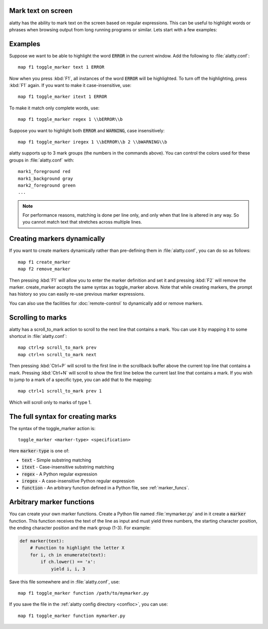 Mark text on screen
---------------------


alatty has the ability to mark text on the screen based on regular expressions.
This can be useful to highlight words or phrases when browsing output from long
running programs or similar. Lets start with a few examples:

Examples
----------

Suppose we want to be able to highlight the word :code:`ERROR` in the current
window. Add the following to :file:`alatty.conf`::

    map f1 toggle_marker text 1 ERROR

Now when you press :kbd:`F1`, all instances of the word :code:`ERROR` will be
highlighted. To turn off the highlighting, press :kbd:`F1` again.
If you want to make it case-insensitive, use::

    map f1 toggle_marker itext 1 ERROR

To make it match only complete words, use::

    map f1 toggle_marker regex 1 \\bERROR\\b

Suppose you want to highlight both :code:`ERROR` and :code:`WARNING`, case
insensitively::

    map f1 toggle_marker iregex 1 \\bERROR\\b 2 \\bWARNING\\b

alatty supports up to 3 mark groups (the numbers in the commands above). You
can control the colors used for these groups in :file:`alatty.conf` with::

    mark1_foreground red
    mark1_background gray
    mark2_foreground green
    ...


.. note::
    For performance reasons, matching is done per line only, and only when that
    line is altered in any way. So you cannot match text that stretches across
    multiple lines.


Creating markers dynamically
---------------------------------

If you want to create markers dynamically rather than pre-defining them in
:file:`alatty.conf`, you can do so as follows::

    map f1 create_marker
    map f2 remove_marker

Then pressing :kbd:`F1` will allow you to enter the marker definition and set it
and pressing :kbd:`F2` will remove the marker. :ac:`create_marker` accepts the
same syntax as :ac:`toggle_marker` above. Note that while creating markers, the
prompt has history so you can easily re-use previous marker expressions.

You can also use the facilities for :doc:`remote-control` to dynamically add or
remove markers.


Scrolling to marks
--------------------

alatty has a :ac:`scroll_to_mark` action to scroll to the next line that contains
a mark. You can use it by mapping it to some shortcut in :file:`alatty.conf`::

    map ctrl+p scroll_to_mark prev
    map ctrl+n scroll_to_mark next

Then pressing :kbd:`Ctrl+P` will scroll to the first line in the scrollback
buffer above the current top line that contains a mark. Pressing :kbd:`Ctrl+N`
will scroll to show the first line below the current last line that contains
a mark. If you wish to jump to a mark of a specific type, you can add that to
the mapping::

    map ctrl+1 scroll_to_mark prev 1

Which will scroll only to marks of type 1.


The full syntax for creating marks
-------------------------------------

The syntax of the :ac:`toggle_marker` action is::

    toggle_marker <marker-type> <specification>

Here :code:`marker-type` is one of:

* :code:`text` - Simple substring matching
* :code:`itext` - Case-insensitive substring matching
* :code:`regex` - A Python regular expression
* :code:`iregex` - A case-insensitive Python regular expression
* :code:`function` - An arbitrary function defined in a Python file, see :ref:`marker_funcs`.

.. _marker_funcs:

Arbitrary marker functions
-----------------------------

You can create your own marker functions. Create a Python file named
:file:`mymarker.py` and in it create a :code:`marker` function. This function
receives the text of the line as input and must yield three numbers,
the starting character position, the ending character position and the mark
group (1-3). For example:

.. code-block::

    def marker(text):
        # Function to highlight the letter X
        for i, ch in enumerate(text):
            if ch.lower() == 'x':
                yield i, i, 3


Save this file somewhere and in :file:`alatty.conf`, use::

    map f1 toggle_marker function /path/to/mymarker.py

If you save the file in the :ref:`alatty config directory <confloc>`, you can
use::

    map f1 toggle_marker function mymarker.py
